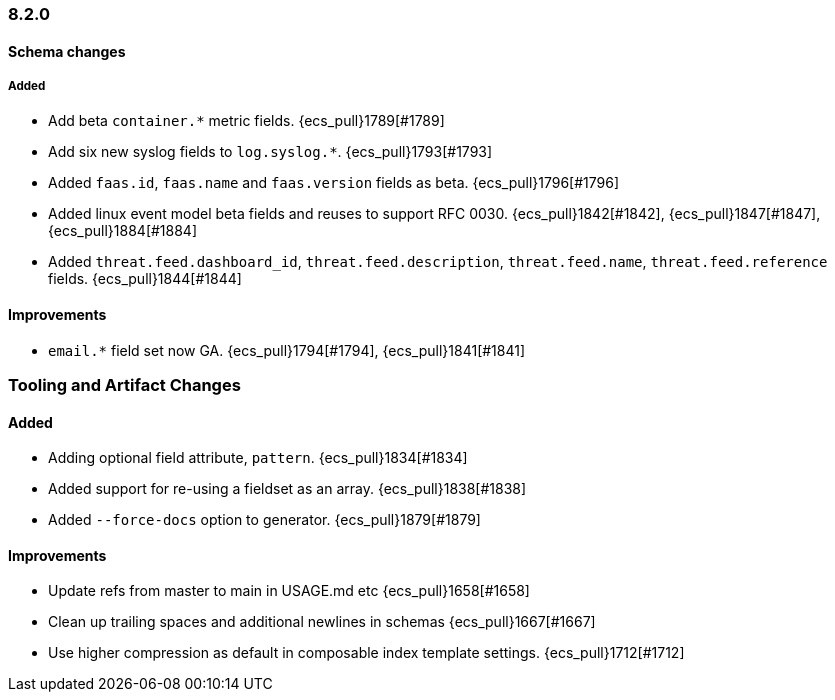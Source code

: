 [[ecs-release-notes-8.2.0]]
=== 8.2.0

[[schema-changes-8.2.0]]
[float]
==== Schema changes

[[schema-added-8.2.0]]
[float]
===== Added

* Add beta `container.*` metric fields. {ecs_pull}1789[#1789]
* Add six new syslog fields to `log.syslog.*`. {ecs_pull}1793[#1793]
* Added `faas.id`, `faas.name` and `faas.version` fields as beta. {ecs_pull}1796[#1796]
* Added linux event model beta fields and reuses to support RFC 0030. {ecs_pull}1842[#1842], {ecs_pull}1847[#1847], {ecs_pull}1884[#1884]
* Added `threat.feed.dashboard_id`, `threat.feed.description`, `threat.feed.name`, `threat.feed.reference` fields. {ecs_pull}1844[#1844]

#### Improvements

* `email.*` field set now GA. {ecs_pull}1794[#1794], {ecs_pull}1841[#1841]

### Tooling and Artifact Changes

#### Added

* Adding optional field attribute, `pattern`. {ecs_pull}1834[#1834]
* Added support for re-using a fieldset as an array. {ecs_pull}1838[#1838]
* Added `--force-docs` option to generator. {ecs_pull}1879[#1879]

#### Improvements

* Update refs from master to main in USAGE.md etc {ecs_pull}1658[#1658]
* Clean up trailing spaces and additional newlines in schemas {ecs_pull}1667[#1667]
* Use higher compression as default in composable index template settings. {ecs_pull}1712[#1712]
